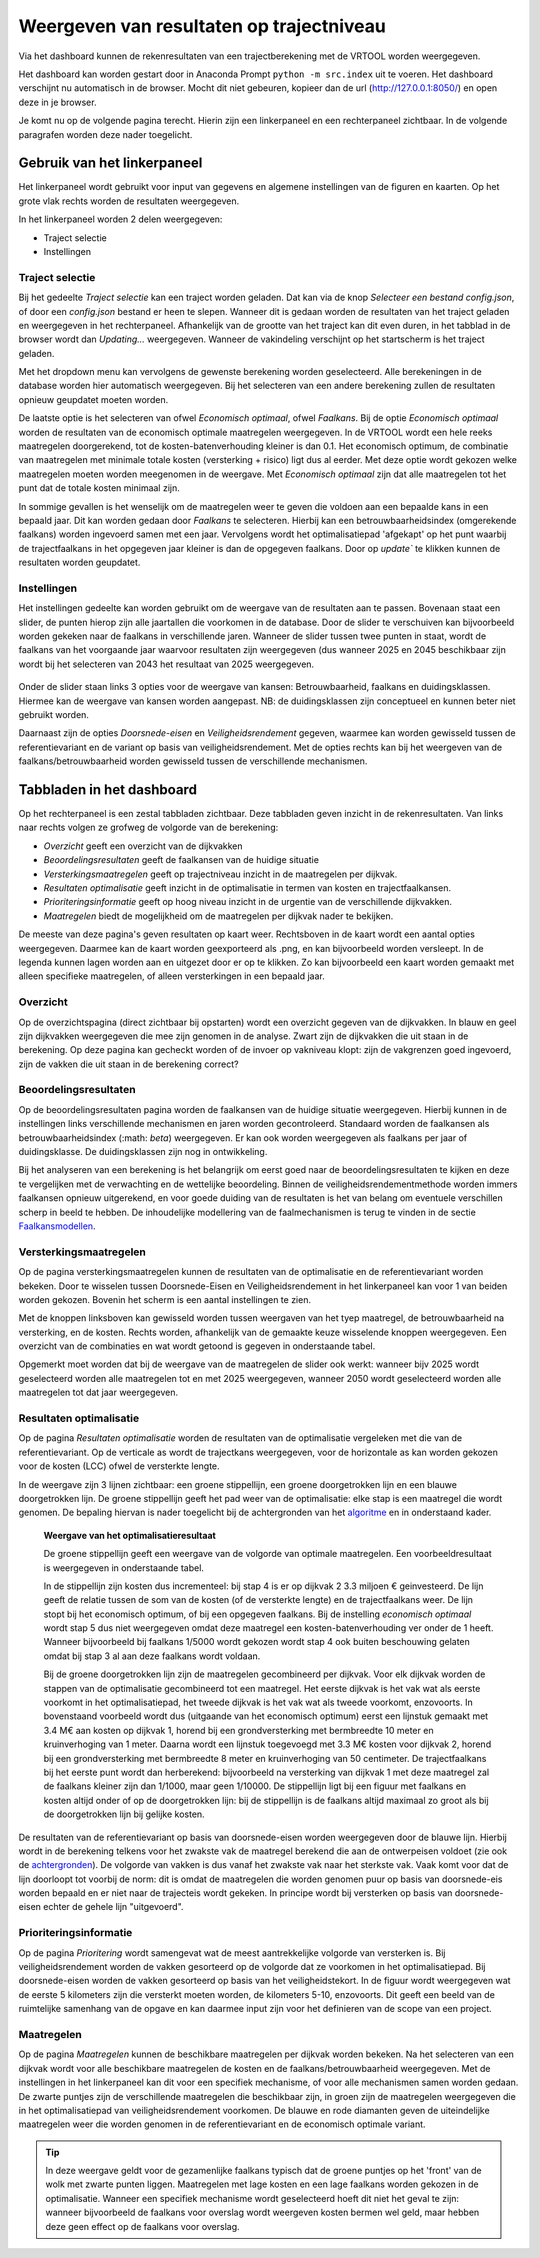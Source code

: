 Weergeven van resultaten op trajectniveau
=============================================
Via het dashboard kunnen de rekenresultaten van een trajectberekening met de VRTOOL worden weergegeven. 

Het dashboard kan worden gestart door in Anaconda Prompt ``python -m src.index`` uit te voeren. Het dashboard verschijnt nu automatisch in de browser. Mocht dit niet gebeuren, kopieer dan de url (http://127.0.0.1:8050/) en open deze in je browser.

Je komt nu op de volgende pagina terecht. Hierin zijn een linkerpaneel en een rechterpaneel zichtbaar. In de volgende paragrafen worden deze nader toegelicht.

.. image:: img/Dashboard_inputoutput.png 

Gebruik van het linkerpaneel
----------------------------

Het linkerpaneel wordt gebruikt voor input van gegevens en algemene instellingen van de figuren en kaarten. Op het grote vlak rechts worden de resultaten weergegeven.

In het linkerpaneel worden 2 delen weergegeven:

- Traject selectie
- Instellingen

Traject selectie
~~~~~~~~~~~~~~~~

Bij het gedeelte `Traject selectie` kan een traject worden geladen. Dat kan via de knop `Selecteer een bestand config.json`, of door een `config.json` bestand er heen te slepen. Wanneer dit is gedaan worden de resultaten van het traject geladen en weergegeven in het rechterpaneel. Afhankelijk van de grootte van het traject kan dit even duren, in het tabblad in de browser wordt dan `Updating...` weergegeven. Wanneer de vakindeling verschijnt op het startscherm is het traject geladen.

.. image:: img/selectie_links.PNG 
   :width: 50%
   :align: center

Met het dropdown menu kan vervolgens de gewenste berekening worden geselecteerd. Alle berekeningen in de database worden hier automatisch weergegeven. Bij het selecteren van een andere berekening zullen de resultaten opnieuw geupdatet moeten worden.

De laatste optie is het selecteren van ofwel `Economisch optimaal`, ofwel `Faalkans`. Bij de optie `Economisch optimaal` worden de resultaten van de economisch optimale maatregelen weergegeven. In de VRTOOL wordt een hele reeks maatregelen doorgerekend, tot de kosten-batenverhouding kleiner is dan 0.1. Het economisch optimum, de combinatie van maatregelen met minimale totale kosten (versterking + risico) ligt dus al eerder. Met deze optie wordt gekozen welke maatregelen moeten worden meegenomen in de weergave. Met `Economisch optimaal` zijn dat alle maatregelen tot het punt dat de totale kosten minimaal zijn.

In sommige gevallen is het wenselijk om de maatregelen weer te geven die voldoen aan een bepaalde kans in een bepaald jaar. Dit kan worden gedaan door `Faalkans` te selecteren. Hierbij kan een betrouwbaarheidsindex (omgerekende faalkans) worden ingevoerd samen met een jaar. Vervolgens wordt het optimalisatiepad 'afgekapt' op het punt waarbij de trajectfaalkans in het opgegeven jaar kleiner is dan de opgegeven faalkans. Door op `update`` te klikken kunnen de resultaten worden geupdatet.

Instellingen
~~~~~~~~~~~~
Het instellingen gedeelte kan worden gebruikt om de weergave van de resultaten aan te passen. Bovenaan staat een slider, de punten hierop zijn alle jaartallen die voorkomen in de database. Door de slider te verschuiven kan bijvoorbeeld worden gekeken naar de faalkans in verschillende jaren. Wanneer de slider tussen twee punten in staat, wordt de faalkans van het voorgaande jaar waarvoor resultaten zijn weergegeven (dus wanneer 2025 en 2045 beschikbaar zijn wordt bij het selecteren van 2043 het resultaat van 2025 weergegeven.

.. figure:: img/instellingen_links.PNG  
   :width: 50%
   :align: center

Onder de slider staan links 3 opties voor de weergave van kansen: Betrouwbaarheid, faalkans en duidingsklassen. Hiermee kan de weergave van kansen worden aangepast. NB: de duidingsklassen zijn conceptueel en kunnen beter niet gebruikt worden. 

Daarnaast zijn de opties `Doorsnede-eisen` en `Veiligheidsrendement` gegeven, waarmee kan worden gewisseld tussen de referentievariant en de variant op basis van veiligheidsrendement. Met de opties rechts kan bij het weergeven van de faalkans/betrouwbaarheid worden gewisseld tussen de verschillende mechanismen.

Tabbladen in het dashboard
--------------------------

Op het rechterpaneel is een zestal tabbladen zichtbaar. Deze tabbladen geven inzicht in de rekenresultaten. Van links naar rechts volgen ze grofweg de volgorde van de berekening:

- *Overzicht* geeft een overzicht van de dijkvakken
- *Beoordelingsresultaten* geeft de faalkansen van de huidige situatie
- *Versterkingsmaatregelen* geeft op trajectniveau inzicht in de maatregelen per dijkvak.
- *Resultaten optimalisatie* geeft inzicht in de optimalisatie in termen van kosten en trajectfaalkansen.
- *Prioriteringsinformatie* geeft op hoog niveau inzicht in de urgentie van de verschillende dijkvakken.
- *Maatregelen* biedt de mogelijkheid om de maatregelen per dijkvak nader te bekijken.

De meeste van deze pagina's geven resultaten op kaart weer. Rechtsboven in de kaart wordt een aantal opties weergegeven. Daarmee kan de kaart worden geexporteerd als .png, en kan bijvoorbeeld worden versleept. In de legenda kunnen lagen worden aan en uitgezet door er op te klikken. Zo kan bijvoorbeeld een kaart worden gemaakt met alleen specifieke maatregelen, of alleen versterkingen in een bepaald jaar.

.. image:: img/opties_kaart.PNG 
    :width: 100%
    :align: center
    :caption: Opties om de kaart aan te passen


Overzicht
~~~~~~~~~
Op de overzichtspagina (direct zichtbaar bij opstarten) wordt een overzicht gegeven van de dijkvakken. In blauw en geel zijn dijkvakken weergegeven die mee zijn genomen in de analyse. Zwart zijn de dijkvakken die uit staan in de berekening. Op deze pagina kan gecheckt worden of de invoer op vakniveau klopt: zijn de vakgrenzen goed ingevoerd, zijn de vakken die uit staan in de berekening correct?

.. image:: img/Dashboard_overzicht.png 


Beoordelingsresultaten
~~~~~~~~~~~~~~~~~~~~~~
Op de beoordelingsresultaten pagina worden de faalkansen van de huidige situatie weergegeven. Hierbij kunnen in de instellingen links verschillende mechanismen en jaren worden gecontroleerd. Standaard worden de faalkansen als betrouwbaarheidsindex (:math: `\beta`) weergegeven. Er kan ook worden weergegeven als faalkans per jaar of duidingsklasse. De duidingsklassen zijn nog in ontwikkeling.

Bij het analyseren van een berekening is het belangrijk om eerst goed naar de beoordelingsresultaten te kijken en deze te vergelijken met de verwachting en de wettelijke beoordeling. Binnen de veiligheidsrendementmethode worden immers faalkansen opnieuw uitgerekend, en voor goede duiding van de resultaten is het van belang om eventuele verschillen scherp in beeld te hebben. De inhoudelijke modellering van de faalmechanismen is terug te vinden in de sectie `Faalkansmodellen <../../Achtergronden/Faalkansmodellen/index.html>`_.

Versterkingsmaatregelen
~~~~~~~~~~~~~~~~~~~~~~~
Op de pagina versterkingsmaatregelen kunnen de resultaten van de optimalisatie en de referentievariant worden bekeken. Door te wisselen tussen Doorsnede-Eisen en Veiligheidsrendement in het linkerpaneel kan voor 1 van beiden worden gekozen. Bovenin het scherm is een aantal instellingen te zien. 

.. image:: img/instellingen_maatregelen.PNG 
    :width: 80%
    :align: center

Met de knoppen linksboven kan gewisseld worden tussen weergaven van het tyep maatregel, de betrouwbaarheid na versterking, en de kosten. Rechts worden, afhankelijk van de gemaakte keuze wisselende knoppen weergegeven. Een overzicht van de combinaties en wat wordt getoond is gegeven in onderstaande tabel.

.. csv-table:: Opties weergave versterkingsmaatregelen
    :file: tables/opties_versterking.csv
    :header-rows: 1
    :widths: 20, 20, 40

Opgemerkt moet worden dat bij de weergave van de maatregelen de slider ook werkt: wanneer bijv 2025 wordt geselecteerd worden alle maatregelen tot en met 2025 weergegeven, wanneer 2050 wordt geselecteerd worden alle maatregelen tot dat jaar weergegeven.

Resultaten optimalisatie
~~~~~~~~~~~~~~~~~~~~~~~~
Op de pagina `Resultaten optimalisatie` worden de resultaten van de optimalisatie vergeleken met die van de referentievariant. Op de verticale as wordt de trajectkans weergegeven, voor de horizontale as kan worden gekozen voor de kosten (LCC) ofwel de versterkte lengte. 

.. image:: img/optimalisatie_voorbeeld.png 
    :width: 80%
    :align: center

In de weergave zijn 3 lijnen zichtbaar: een groene stippellijn, een groene doorgetrokken lijn en een blauwe doorgetrokken lijn.
De groene stippellijn geeft het pad weer van de optimalisatie: elke stap is een maatregel die wordt genomen. De bepaling hiervan is nader toegelicht bij de achtergronden van het `algoritme <../../Achtergronden/Optimalisatie/index.html#opzet-van-het-algoritme>`_ en in onderstaand kader.
    **Weergave van het optimalisatieresultaat**

    De groene stippellijn geeft een weergave van de volgorde van optimale maatregelen. Een voorbeeldresultaat is weergegeven in onderstaande tabel.

    .. csv-table:: Voorbeeld optimalisatiepad
        :file: tables/voorbeeld_optimalisatiepad.csv
        :header-rows: 2
        :widths: 10, 10, 10, 10, 20, 20, 20

    In de stippellijn zijn kosten dus incrementeel: bij stap 4 is er op dijkvak 2 3.3 miljoen € geinvesteerd. De lijn geeft de relatie tussen de som van de kosten (of de versterkte lengte) en de trajectfaalkans weer. De lijn stopt bij het economisch optimum, of bij een opgegeven faalkans. Bij de instelling `economisch optimaal` wordt stap 5 dus niet weergegeven omdat deze maatregel een kosten-batenverhouding ver onder de 1 heeft. Wanneer bijvoorbeeld bij faalkans 1/5000 wordt gekozen wordt stap 4 ook buiten beschouwing gelaten omdat bij stap 3 al aan deze faalkans wordt voldaan.

    Bij de groene doorgetrokken lijn zijn de maatregelen gecombineerd per dijkvak. Voor elk dijkvak worden de stappen van de optimalisatie gecombineerd tot een maatregel. Het eerste dijkvak is het vak wat als eerste voorkomt in het optimalisatiepad, het tweede dijkvak is het vak wat als tweede voorkomt, enzovoorts. In bovenstaand voorbeeld wordt dus (uitgaande van het economisch optimum) eerst een lijnstuk gemaakt met 3.4 M€ aan kosten op dijkvak 1, horend bij een grondversterking met bermbreedte 10 meter en kruinverhoging van 1 meter. Daarna wordt een lijnstuk toegevoegd met 3.3 M€ kosten voor dijkvak 2, horend bij een grondversterking met bermbreedte 8 meter en kruinverhoging van 50 centimeter. De trajectfaalkans bij het eerste punt wordt dan herberekend: bijvoorbeeld na versterking van dijkvak 1 met deze maatregel zal de faalkans kleiner zijn dan 1/1000, maar geen 1/10000. De stippellijn ligt bij een figuur met faalkans en kosten altijd onder of op de doorgetrokken lijn: bij de stippellijn is de faalkans altijd maximaal zo groot als bij de doorgetrokken lijn bij gelijke kosten.

De resultaten van de referentievariant op basis van doorsnede-eisen worden weergegeven door de blauwe lijn. Hierbij wordt in de berekening telkens voor het zwakste vak de maatregel berekend die aan de ontwerpeisen voldoet (zie ook de `achtergronden <../../Achtergronden/Optimalisatie/index.html#referentievariant-op-basis-van-oi2014>`_). De volgorde van vakken is dus vanaf het zwakste vak naar het sterkste vak. Vaak komt voor dat de lijn doorloopt tot voorbij de norm: dit is omdat de maatregelen die worden genomen puur op basis van doorsnede-eis worden bepaald en er niet naar de trajecteis wordt gekeken. In principe wordt bij versterken op basis van doorsnede-eisen echter de gehele lijn "uitgevoerd".

Prioriteringsinformatie
~~~~~~~~~~~~~~~~~~~~~~~
Op de pagina `Prioritering` wordt samengevat wat de meest aantrekkelijke volgorde van versterken is. Bij veiligheidsrendement worden de vakken gesorteerd op de volgorde dat ze voorkomen in het optimalisatiepad. Bij doorsnede-eisen worden de vakken gesorteerd op basis van het veiligheidstekort. In de figuur wordt weergegeven wat de eerste 5 kilometers zijn die versterkt moeten worden, de kilometers 5-10, enzovoorts. Dit geeft een beeld van de ruimtelijke samenhang van de opgave en kan daarmee input zijn voor het definieren van de scope van een project.

.. image:: img/prioritering.png 
    :width: 100%
    :align: center
    :caption: Voorbeeld van de prioriteringsinformatie zoals weergegeven in het dashboard.

Maatregelen
~~~~~~~~~~~
Op de pagina `Maatregelen` kunnen de beschikbare maatregelen per dijkvak worden bekeken. Na het selecteren van een dijkvak wordt voor alle beschikbare maatregelen de kosten en de faalkans/betrouwbaarheid weergegeven. Met de instellingen in het linkerpaneel kan dit voor een specifiek mechanisme, of voor alle mechanismen samen worden gedaan. De zwarte puntjes zijn de verschillende maatregelen die beschikbaar zijn, in groen zijn de maatregelen weergegeven die in het optimalisatiepad van veiligheidsrendement voorkomen. De blauwe en rode diamanten geven de uiteindelijke maatregelen weer die worden genomen in de referentievariant en de economisch optimale variant. 

.. image:: img/maatregelen_voorbeeld.png 
    :width: 100%
    :align: center
    :caption: Voorbeeld van de maatregelenpagina zoals weergegeven in het dashboard.

.. tip::
    In deze weergave geldt voor de gezamenlijke faalkans typisch dat de groene puntjes op het 'front' van de wolk met zwarte punten liggen. Maatregelen met lage kosten en een lage faalkans worden gekozen in de optimalisatie. Wanneer een specifiek mechanisme wordt geselecteerd hoeft dit niet het geval te zijn: wanneer bijvoorbeeld de faalkans voor overslag wordt weergeven kosten bermen wel geld, maar hebben deze geen effect op de faalkans voor overslag.
